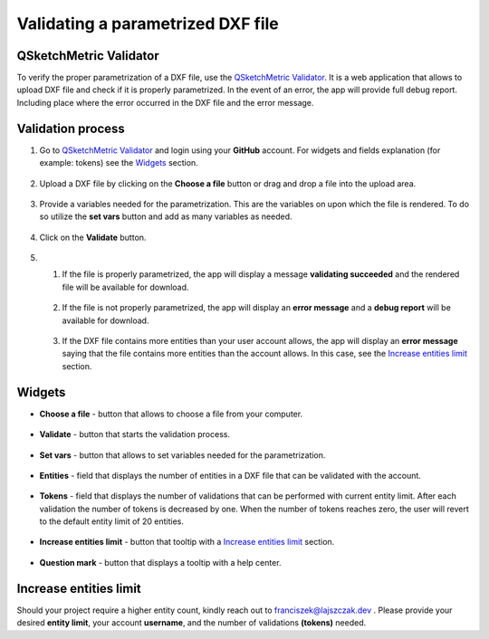.. _validator:


Validating a parametrized DXF file
===================================

QSketchMetric Validator
-----------------------
To verify the proper parametrization of a DXF file, use the
`QSketchMetric Validator <https://qsketchmetricvalidator.eu.pythonanywhere.com/>`_. It is a web application that
allows to upload DXF file and check if it is properly parametrized. In the event of an error,
the app will provide full debug report. Including place where the error occurred in the DXF file and the error message.


Validation process
------------------

1. Go to `QSketchMetric Validator <https://qsketchmetricvalidator.eu.pythonanywhere.com/>`_ and login using your
   **GitHub** account. For widgets and fields explanation (for example: tokens) see the `Widgets`_ section.

.. figure:: https://qsketchmetric.readthedocs.io/en/latest/_static/Media/validator.png
   :alt: validator
   :width: 75%

2. Upload a DXF file by clicking on the **Choose a file** button or drag and drop a file into the upload area.

.. figure:: https://qsketchmetric.readthedocs.io/en/latest/_static/Media/choose_a_file.png
   :alt: Choose a file button
   :width: 20%

3. Provide a variables needed for the parametrization. This are the variables on upon which the file is rendered.
   To do so utilize the **set vars** button and add as many variables as needed.

.. figure:: https://qsketchmetric.readthedocs.io/en/latest/_static/Media/variables.png
   :alt: set vars
   :width: 50%

4. Click on the **Validate** button.

.. figure:: https://qsketchmetric.readthedocs.io/en/latest/_static/Media/validate.png
   :alt: validation button
   :width: 20%

5.
    1. If the file is properly parametrized, the app will display a message **validating succeeded** and the rendered
       file will be available for download.

    .. figure:: https://raw.githubusercontent.com/MadScrewdriver/qsketchmetric/main/docs/_static/Media/success.gif
       :alt: validation success
       :width: 50%


    2. If the file is not properly parametrized, the app will display an **error message** and a **debug report** will
       be available for download.

    .. figure:: https://raw.githubusercontent.com/MadScrewdriver/qsketchmetric/main/docs/_static/Media/error.gif
       :alt: validation success
       :width: 50%

    3. If the DXF file contains more entities than your user account allows, the app will display an **error message**
       saying that the file contains more entities than the account allows.
       In this case, see the `Increase entities limit`_ section.


.. _Widgets:
Widgets
-------
- **Choose a file** - button that allows to choose a file from your computer.

.. figure:: https://qsketchmetric.readthedocs.io/en/latest/_static/Media/choose_a_file.png
   :alt: Choose a file button
   :width: 20%

- **Validate** - button that starts the validation process.

.. figure:: https://qsketchmetric.readthedocs.io/en/latest/_static/Media/validate.png
   :alt: validation button
   :width: 20%

- **Set vars** - button that allows to set variables needed for the parametrization.

.. figure:: https://qsketchmetric.readthedocs.io/en/latest/_static/Media/set_vars.png
   :alt: set vars button
   :width: 20%

- **Entities** - field that displays the number of entities in a DXF file that can be validated with the account.

.. figure:: https://qsketchmetric.readthedocs.io/en/latest/_static/Media/entities.png
   :alt: entities field
   :width: 20%

- **Tokens** - field that displays the number of validations that can be performed with current entity limit. After
  each validation the number of tokens is decreased by one. When the number of tokens reaches zero, the user will revert
  to the default entity limit of 20 entities.

.. figure:: https://qsketchmetric.readthedocs.io/en/latest/_static/Media/tokens.png
   :alt: tokens field
   :width: 20%

- **Increase entities limit** - button that tooltip  with a `Increase entities limit`_ section.

.. figure:: https://qsketchmetric.readthedocs.io/en/latest/_static/Media/increase_entities_limit.png
   :alt: increase entities limit button
   :width: 20%

- **Question mark** - button that displays a tooltip with a help center.

.. figure:: https://qsketchmetric.readthedocs.io/en/latest/_static/Media/questionmark.png
   :alt: question mark button
   :width: 7%




.. _Increase entities limit:
Increase entities limit
-----------------------
Should your project require a higher entity count, kindly reach out to
`franciszek@lajszczak.dev <mailto:franciszek@lajszczak.dev?subject=Increase%20entities%20limit&body=Username%3A%20%0ADesired%20entities%20limit%3A%20%0ANumber%20of%20tokens%3A%20>`_ .
Please provide your desired **entity limit**, your account **username**, and the number of validations **(tokens)**
needed.